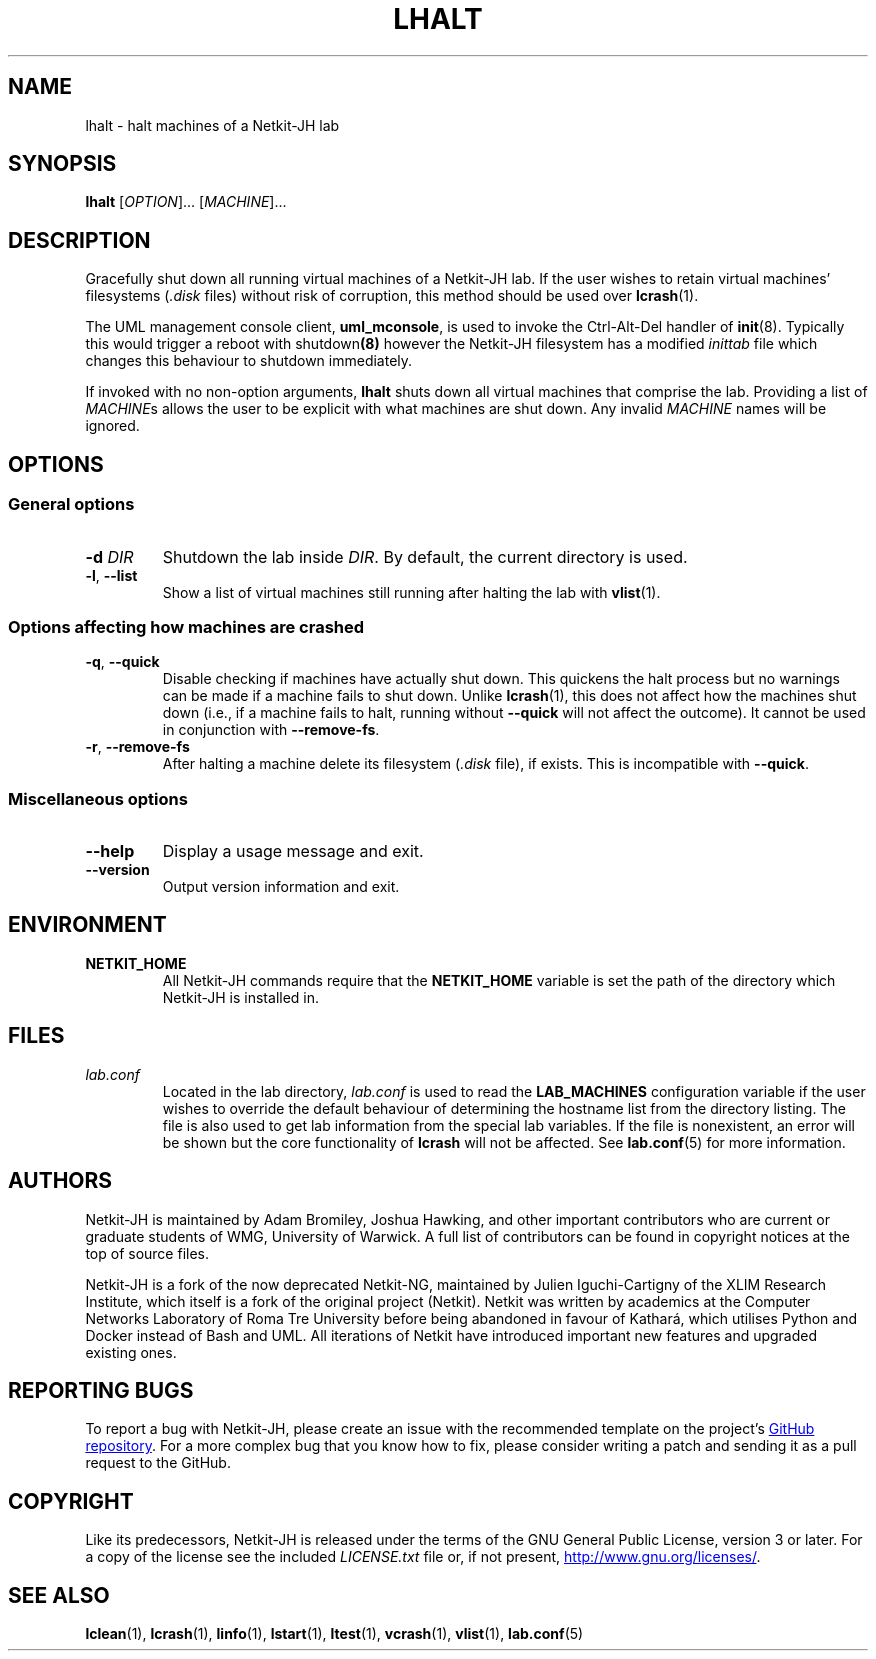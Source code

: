 .TH LHALT 1 2022-08-25 Linux "Netkit-JH Manual"
.SH NAME
lhalt \- halt machines of a Netkit-JH lab
.SH SYNOPSIS
.B lhalt
.RI [ OPTION "]... [" MACHINE ]...
.SH DESCRIPTION
Gracefully shut down all running virtual machines of a Netkit-JH lab.
If the user wishes to retain virtual machines' filesystems
.RI ( .disk " files)"
without risk of corruption, this method should be used over
.BR lcrash (1).
.PP
The UML management console client,
.BR uml_mconsole ,
is used to invoke the Ctrl-Alt-Del handler of
.BR init (8).
Typically this would trigger a reboot with
.RB shutdown (8)
however the Netkit-JH filesystem has a modified
.I inittab
file which changes this behaviour to shutdown immediately.
.PP
If invoked with no non-option arguments,
.B lhalt
shuts down all virtual machines that comprise the lab.
Providing a list of
.IR MACHINE s
allows the user to be explicit with what machines are shut down.
Any invalid
.I MACHINE
names will be ignored.
.SH OPTIONS
.SS General options
.TP
.BI \-d " DIR"
Shutdown the lab inside
.IR DIR .
By default, the current directory is used.
.TP
.BR \-l ", " \-\-list
Show a list of virtual machines still running after halting the lab with
.BR vlist (1).
.SS Options affecting how machines are crashed
.TP
.BR \-q ", " \-\-quick
Disable checking if machines have actually shut down.
This quickens the halt process but no warnings can be made if a machine fails
to shut down.
Unlike
.BR lcrash (1),
this does not affect how the machines shut down (i.e.,
if a machine fails to halt, running without
.B \-\-quick
will not affect the outcome).
It cannot be used in conjunction with
.BR \-\-remove\-fs .
.TP
.BR \-r ", " \-\-remove\-fs
After halting a machine delete its filesystem
.RI ( .disk " file),
if exists.
This is incompatible with
.BR \-\-quick .
.SS Miscellaneous options
.TP
.B \-\-help
Display a usage message and exit.
.TP
.B \-\-version
Output version information and exit.
.SH ENVIRONMENT
.TP
.B NETKIT_HOME
All Netkit-JH commands require that the
.B NETKIT_HOME
variable is set the path of the directory which Netkit-JH is installed in.
.SH FILES
.TP
.I lab.conf
Located in the lab directory,
.I lab.conf
is used to read the
.B LAB_MACHINES
configuration variable if the user wishes to override the default behaviour of
determining the hostname list from the directory listing.
The file is also used to get lab information from the special lab variables.
If the file is nonexistent, an error will be shown but the core functionality
of
.B lcrash
will not be affected.
See
.BR lab.conf (5)
for more information.
.SH AUTHORS
Netkit-JH is maintained by Adam Bromiley, Joshua Hawking,
and other important contributors who are current or graduate students of WMG,
University of Warwick.
A full list of contributors can be found in copyright notices at the top of
source files.
.PP
Netkit-JH is a fork of the now deprecated Netkit-NG,
maintained by Julien Iguchi-Cartigny of the XLIM Research Institute,
which itself is a fork of the original project (Netkit).
Netkit was written by academics at the Computer Networks Laboratory of Roma Tre
University before being abandoned in favour of Kathará,
which utilises Python and Docker instead of Bash and UML.
All iterations of Netkit have introduced important new features and upgraded
existing ones.
.SH "REPORTING BUGS"
To report a bug with Netkit-JH,
please create an issue with the recommended template on the project's
.UR https://github.com/netkit-jh/netkit-jh-build/issues
GitHub repository
.UE .
For a more complex bug that you know how to fix,
please consider writing a patch and sending it as a pull request to the GitHub.
.SH COPYRIGHT
Like its predecessors,
Netkit-JH is released under the terms of the GNU General Public License,
version 3 or later. For a copy of the license see the included
.I LICENSE.txt
file or, if not present,
.UR http://www.gnu.org/licenses/
.UE .
.SH "SEE ALSO"
.BR lclean (1),
.BR lcrash (1),
.BR linfo (1),
.BR lstart (1),
.BR ltest (1),
.BR vcrash (1),
.BR vlist (1),
.BR lab.conf (5)
